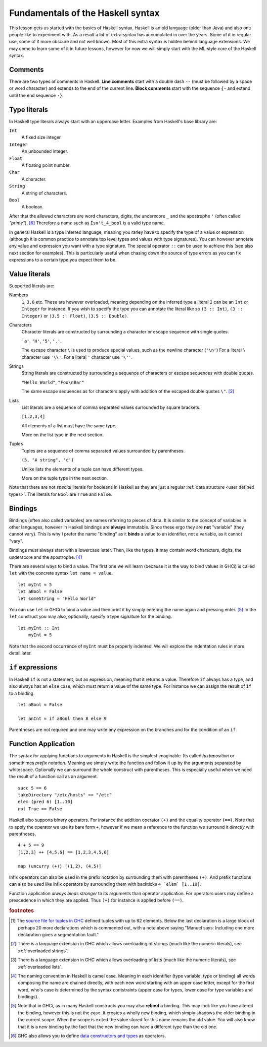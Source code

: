 
.. _syntax:

Fundamentals of the Haskell syntax
==================================

This lesson gets us started with the basics of Haskell syntax.
Haskell is an old language (older than Java) and also one people like to experiment with.
As a result a lot of extra syntax has accumulated in over the years.
Some of it in regular use, some of it more obscure and not well known.
Most of this extra syntax is hidden behind language extensions.
We may come to learn some of it in future lessons, however for now we will simply start with the ML style core of the Haskell syntax.


.. _comments:

Comments
--------

There are two types of comments in Haskell.
**Line comments** start with a double dash ``--`` (must be followed by a space or word character) and extends to the end of the current line.
**Block comments** start with the sequence ``{-`` and extend until the end sequence ``-}``.

.. _types:

Type literals
-------------

In Haskell type literals always start with an uppercase letter.
Examples from Haskell's base library are:

``Int``
    A fixed size integer

``Integer``
    An unbounded integer.

``Float``
    A floating point number.

``Char``
    A character.

``String``
    A string of characters.

``Bool``
    A boolean.

After that the allowed characters are word characters, digits, the underscore ``_`` and the apostrophe ``'`` (often called *"prime"*). [#type-operators]_
Therefore a name such as ``Isn't_4_bool`` is a valid type name.

In general Haskell is a type inferred language, meaning you rarley have to specify the type of a value or expression (although it is common practice to annotate top level types and values with type signatures).
You can however annotate any value and expression you want with a type signature.
The special operator ``::`` can be used to achieve this (see also next section for examples).
This is particularly useful when chasing down the source of type errors as you can fix expressions to a certain type you expect them to be.

Value literals
--------------

Supported literals are:

Numbers 
    ``1``, ``3.0`` etc. 
    These are however overloaded, meaning depending on the inferred type a literal ``3`` can be an ``Int`` or ``Integer`` for instance.
    If you wish to specify the type you can annotate the literal like so ``(3 :: Int)``, ``(3 :: Integer)`` or ``(3.5 :: Float)``, ``(3.5 :: Double)``.

Characters
    Character literals are constructed by surrounding a character or escape sequence with single quotes.

    ``'a'``, ``'H'``, ``'5'``, ``'.'``.

    The escape character ``\`` is used to produce special values, such as the newline character (``'\n'``)
    For a literal ``\`` character use ``'\\'``.
    For a literal ``'`` character use ``'\''``.

Strings
    String literals are constructed by surrounding a sequence of characters or escape sequences with double quotes.

    ``"Hello World"``, ``"Foo\nBar"``

    The same escape sequences as for characters apply with addition of the escaped double quotes ``\"``.
    [#overloaded-strings]_

Lists
    List literals are a sequence of comma separated values surrounded by square brackets.

    ``[1,2,3,4]``


    All elements of a list must have the same type.

    More on the list type in the next section.

Tuples
    Tuples are a sequence of comma separated values surrounded by parentheses.

    ``(5, "A string", 'c')``

    Unlike lists the elements of a tuple can have different types.

    More on the tuple type in the next section.

Note that there are not *special* literals for booleans in Haskell as they are just a regular :ref:`data structure <user defined types>`.
The literals for ``Bool`` are ``True`` and ``False``.

.. _bindings:

Bindings
--------

Bindings (often also called variables) are names referring to pieces of data.
It is similar to the concept of variables in other languages, however in Haskell bindings are **always** immutable.
Since these ergo they are **not** "variable" (they cannot vary).
This is why I prefer the name "binding" as it **binds** a value to an identifier, not a variable, as it cannot "vary".

Bindings must always start with a lowercase letter.
Then, like the types, it may contain word characters, digits, the underscore and the apostrophe. [#naming-convention]_

There are several ways to bind a value.
The first one we will learn (because it is the way to bind values in GHCi) is called ``let`` with the concrete syntax ``let name = value``.

::

    let myInt = 5
    let aBool = False
    let someString = "Hello World"

You can use ``let`` in GHCi to bind a value and then print it by simply entering the name again and pressing enter. [#rebinding]_
In the ``let`` construct you may also, optionally, specify a type signature for the binding.

::

    let myInt :: Int
        myInt = 5

Note that the second occurrence of ``myInt`` must be properly indented.
We will explore the indentation rules in more detail later.


.. _if:

``if`` expressions
------------------

In Haskell ``if`` is not a statement, but an expression, meaning that it returns a value.
Therefore ``if`` always has a type, and also always has an ``else`` case, which must return a value of the same type.
For instance we can assign the result of ``if`` to a binding.

::

    let aBool = False

    let anInt = if aBool then 8 else 9

Parentheses are not required and one may write any expression on the branches and for the condition of an ``if``.

Function Application
--------------------

The syntax for applying functions to arguments in Haskell is the simplest imaginable.
Its called *juxtaposition* or somethimes *prefix notation*.
Meaning we simply write the function and follow it up by the arguments separated by whitespace.
Optionally we can surround the whole construct with parentheses.
This is especially useful when we need the result of a function call as an argument.

::

    succ 5 == 6
    takeDirectory "/etc/hosts" == "/etc"
    elem (pred 6) [1..10]
    not True == False

Haskell also supports binary operators.
For instance the addition operator ``(+)`` and the equality operator ``(==)``.
Note that to apply the operator we use its bare form ``+``, however if we mean a reference to the function we surround it *directly* with parentheses.

::

    4 + 5 == 9
    [1,2,3] ++ [4,5,6] == [1,2,3,4,5,6]

    map (uncurry (+)) [(1,2), (4,5)]

Infix operators can also be used in the prefix notation by surrounding them with parentheses ``(+)``.
And prefix functions can also be used like infix operators by surrounding them with backticks ``4 `elem` [1..10]``.

Function application *always binds stronger* to its arguments than operator application.
For operators users may define a prescedence in which they are applied.
Thus ``(+)`` for instance is applied before ``(==)``.


.. rubric:: footnotes

.. [#tuple-size] 
    The `source file for tuples in GHC <https://hackage.haskell.org/package/ghc-prim-0.5.0.0/docs/src/GHC.Tuple.html#%28%2C%2C%2C%2C%2C%2C%2C%2C%2C%2C%2C%2C%2C%2C%2C%2C%2C%2C%2C%2C%2C%2C%2C%2C%2C%2C%2C%2C%2C%2C%2C%2C%2C%2C%2C%2C%2C%2C%2C%2C%2C%2C%2C%2C%2C%2C%2C%2C%2C%2C%2C%2C%2C%2C%2C%2C%2C%2C%2C%2C%2C%29>`__ defined tuples with up to 62 elements.
    Below the last declaration is a large block of perhaps 20 more declarations which is commented out, with a note above saying "Manuel says: Including one more declaration gives a segmentation fault."

.. [#overloaded-strings] 
    There is a language extension in GHC which allows overloading of strings (much like the numeric literals), see :ref:`overloaded strings`.

.. [#overloaded-lists]
    There is a language extension in GHC which allows overloading of lists (much like the numeric literals), see :ref:`overloaded lists`.

.. [#naming-convention]
    The naming convention in Haskell is camel case. 
    Meaning in each identifier (type variable, type or binding) all words composing the name are chained directly, with each new word starting with an upper case letter, except for the first word, who's case is determined by the syntax contstraints (upper case for types, lower case for type variables and bindings).

.. [#rebinding]
    Note that in GHCi, as in many Haskell constructs you may also **rebind** a binding.
    This may look like you have altered the binding, however this is not the case. 
    It creates a wholly new binding, which simply shadows the older binding in the current scope.
    When the scope is exited the value stored for this name remains the old value.
    You will also know that it is a new binding by the fact that the new binding can have a different type than the old one.

.. [#type-operators]
    GHC also allows you to define `data constructors and types <https://downloads.haskell.org/~ghc/latest/docs/html/users_guide/glasgow_exts.html#infix-type-constructors-classes-and-type-variables>`__ as operators.
